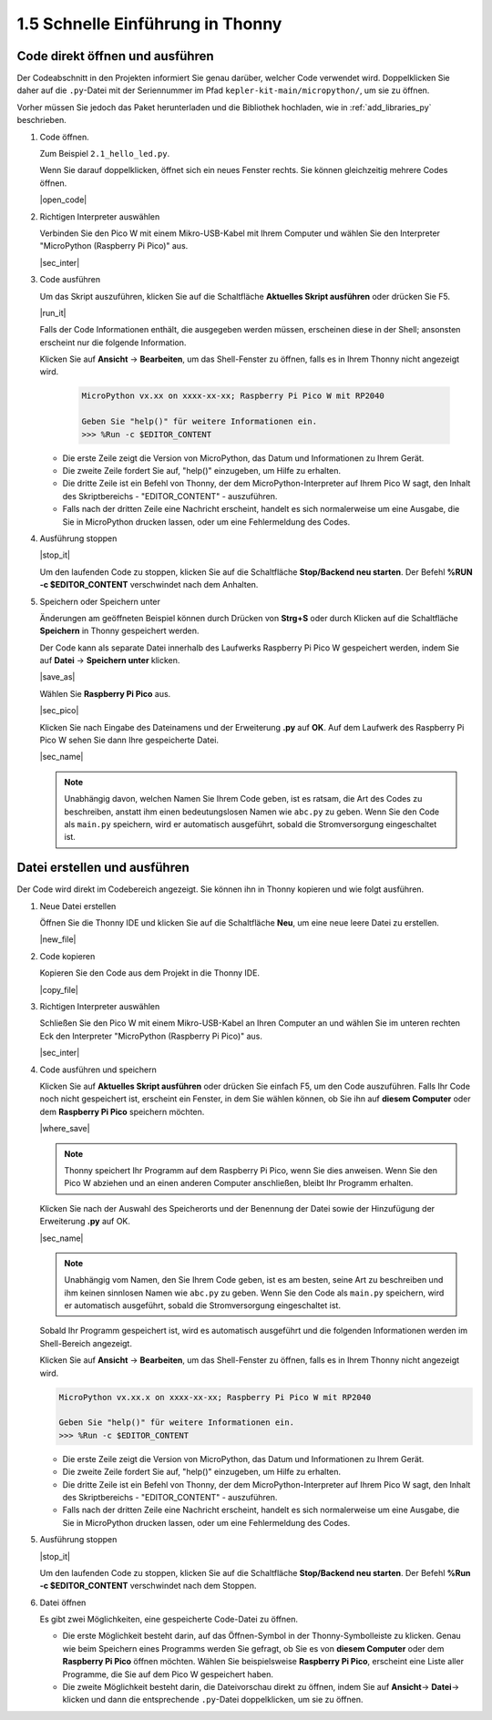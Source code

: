 1.5 Schnelle Einführung in Thonny
====================================

.. _open_run_code_py:

Code direkt öffnen und ausführen
------------------------------------------------

Der Codeabschnitt in den Projekten informiert Sie genau darüber, welcher Code verwendet wird. Doppelklicken Sie daher auf die ``.py``-Datei mit der Seriennummer im Pfad ``kepler-kit-main/micropython/``, um sie zu öffnen.

Vorher müssen Sie jedoch das Paket herunterladen und die Bibliothek hochladen, wie in :ref:`add_libraries_py` beschrieben.

#. Code öffnen.

   Zum Beispiel ``2.1_hello_led.py``.

   Wenn Sie darauf doppelklicken, öffnet sich ein neues Fenster rechts. Sie können gleichzeitig mehrere Codes öffnen.

   |open_code|

#. Richtigen Interpreter auswählen

   Verbinden Sie den Pico W mit einem Mikro-USB-Kabel mit Ihrem Computer und wählen Sie den Interpreter "MicroPython (Raspberry Pi Pico)" aus.

   |sec_inter|

#. Code ausführen

   Um das Skript auszuführen, klicken Sie auf die Schaltfläche **Aktuelles Skript ausführen** oder drücken Sie F5.

   |run_it|

   Falls der Code Informationen enthält, die ausgegeben werden müssen, erscheinen diese in der Shell; ansonsten erscheint nur die folgende Information.

   Klicken Sie auf **Ansicht** -> **Bearbeiten**, um das Shell-Fenster zu öffnen, falls es in Ihrem Thonny nicht angezeigt wird.

       .. code-block::

           MicroPython vx.xx on xxxx-xx-xx; Raspberry Pi Pico W mit RP2040

           Geben Sie "help()" für weitere Informationen ein.
           >>> %Run -c $EDITOR_CONTENT

   * Die erste Zeile zeigt die Version von MicroPython, das Datum und Informationen zu Ihrem Gerät.
   * Die zweite Zeile fordert Sie auf, "help()" einzugeben, um Hilfe zu erhalten.
   * Die dritte Zeile ist ein Befehl von Thonny, der dem MicroPython-Interpreter auf Ihrem Pico W sagt, den Inhalt des Skriptbereichs - "EDITOR_CONTENT" - auszuführen.
   * Falls nach der dritten Zeile eine Nachricht erscheint, handelt es sich normalerweise um eine Ausgabe, die Sie in MicroPython drucken lassen, oder um eine Fehlermeldung des Codes.

#. Ausführung stoppen

   |stop_it|

   Um den laufenden Code zu stoppen, klicken Sie auf die Schaltfläche **Stop/Backend neu starten**. Der Befehl **%RUN -c $EDITOR_CONTENT** verschwindet nach dem Anhalten.

#. Speichern oder Speichern unter

   Änderungen am geöffneten Beispiel können durch Drücken von **Strg+S** oder durch Klicken auf die Schaltfläche **Speichern** in Thonny gespeichert werden.

   Der Code kann als separate Datei innerhalb des Laufwerks Raspberry Pi Pico W gespeichert werden, indem Sie auf **Datei** -> **Speichern unter** klicken.

   |save_as|

   Wählen Sie **Raspberry Pi Pico** aus.

   |sec_pico|

   Klicken Sie nach Eingabe des Dateinamens und der Erweiterung **.py** auf **OK**. Auf dem Laufwerk des Raspberry Pi Pico W sehen Sie dann Ihre gespeicherte Datei.

   |sec_name|

   .. note::
       Unabhängig davon, welchen Namen Sie Ihrem Code geben, ist es ratsam, die Art des Codes zu beschreiben, anstatt ihm einen bedeutungslosen Namen wie ``abc.py`` zu geben.
       Wenn Sie den Code als ``main.py`` speichern, wird er automatisch ausgeführt, sobald die Stromversorgung eingeschaltet ist.


Datei erstellen und ausführen
-------------------------------

Der Code wird direkt im Codebereich angezeigt. Sie können ihn in Thonny kopieren und wie folgt ausführen.

#. Neue Datei erstellen

   Öffnen Sie die Thonny IDE und klicken Sie auf die Schaltfläche **Neu**, um eine neue leere Datei zu erstellen.

   |new_file|

#. Code kopieren

   Kopieren Sie den Code aus dem Projekt in die Thonny IDE.

   |copy_file|

#. Richtigen Interpreter auswählen

   Schließen Sie den Pico W mit einem Mikro-USB-Kabel an Ihren Computer an und wählen Sie im unteren rechten Eck den Interpreter "MicroPython (Raspberry Pi Pico)" aus.

   |sec_inter|

#. Code ausführen und speichern

   Klicken Sie auf **Aktuelles Skript ausführen** oder drücken Sie einfach F5, um den Code auszuführen. Falls Ihr Code noch nicht gespeichert ist, erscheint ein Fenster, in dem Sie wählen können, ob Sie ihn auf **diesem Computer** oder dem **Raspberry Pi Pico** speichern möchten.

   |where_save|

   .. note::
       Thonny speichert Ihr Programm auf dem Raspberry Pi Pico, wenn Sie dies anweisen. Wenn Sie den Pico W abziehen und an einen anderen Computer anschließen, bleibt Ihr Programm erhalten.

   Klicken Sie nach der Auswahl des Speicherorts und der Benennung der Datei sowie der Hinzufügung der Erweiterung **.py** auf OK.

   |sec_name|

   .. note::
       Unabhängig vom Namen, den Sie Ihrem Code geben, ist es am besten, seine Art zu beschreiben und ihm keinen sinnlosen Namen wie ``abc.py`` zu geben.
       Wenn Sie den Code als ``main.py`` speichern, wird er automatisch ausgeführt, sobald die Stromversorgung eingeschaltet ist.

   Sobald Ihr Programm gespeichert ist, wird es automatisch ausgeführt und die folgenden Informationen werden im Shell-Bereich angezeigt.

   Klicken Sie auf **Ansicht** -> **Bearbeiten**, um das Shell-Fenster zu öffnen, falls es in Ihrem Thonny nicht angezeigt wird.

   .. code-block::

       MicroPython vx.xx.x on xxxx-xx-xx; Raspberry Pi Pico W mit RP2040

       Geben Sie "help()" für weitere Informationen ein.
       >>> %Run -c $EDITOR_CONTENT

   * Die erste Zeile zeigt die Version von MicroPython, das Datum und Informationen zu Ihrem Gerät.
   * Die zweite Zeile fordert Sie auf, "help()" einzugeben, um Hilfe zu erhalten.
   * Die dritte Zeile ist ein Befehl von Thonny, der dem MicroPython-Interpreter auf Ihrem Pico W sagt, den Inhalt des Skriptbereichs - "EDITOR_CONTENT" - auszuführen.
   * Falls nach der dritten Zeile eine Nachricht erscheint, handelt es sich normalerweise um eine Ausgabe, die Sie in MicroPython drucken lassen, oder um eine Fehlermeldung des Codes.

#. Ausführung stoppen

   |stop_it|

   Um den laufenden Code zu stoppen, klicken Sie auf die Schaltfläche **Stop/Backend neu starten**. Der Befehl **%Run -c $EDITOR_CONTENT** verschwindet nach dem Stoppen.

#. Datei öffnen

   Es gibt zwei Möglichkeiten, eine gespeicherte Code-Datei zu öffnen.

   * Die erste Möglichkeit besteht darin, auf das Öffnen-Symbol in der Thonny-Symbolleiste zu klicken. Genau wie beim Speichern eines Programms werden Sie gefragt, ob Sie es von **diesem Computer** oder dem **Raspberry Pi Pico** öffnen möchten. Wählen Sie beispielsweise **Raspberry Pi Pico**, erscheint eine Liste aller Programme, die Sie auf dem Pico W gespeichert haben.
   * Die zweite Möglichkeit besteht darin, die Dateivorschau direkt zu öffnen, indem Sie auf **Ansicht**-> **Datei**-> klicken und dann die entsprechende ``.py``-Datei doppelklicken, um sie zu öffnen.
